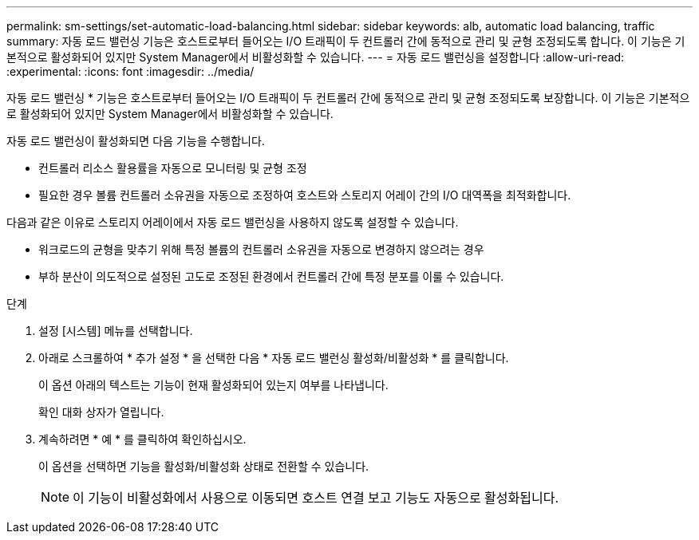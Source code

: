 ---
permalink: sm-settings/set-automatic-load-balancing.html 
sidebar: sidebar 
keywords: alb, automatic load balancing, traffic 
summary: 자동 로드 밸런싱 기능은 호스트로부터 들어오는 I/O 트래픽이 두 컨트롤러 간에 동적으로 관리 및 균형 조정되도록 합니다. 이 기능은 기본적으로 활성화되어 있지만 System Manager에서 비활성화할 수 있습니다. 
---
= 자동 로드 밸런싱을 설정합니다
:allow-uri-read: 
:experimental: 
:icons: font
:imagesdir: ../media/


[role="lead"]
자동 로드 밸런싱 * 기능은 호스트로부터 들어오는 I/O 트래픽이 두 컨트롤러 간에 동적으로 관리 및 균형 조정되도록 보장합니다. 이 기능은 기본적으로 활성화되어 있지만 System Manager에서 비활성화할 수 있습니다.

자동 로드 밸런싱이 활성화되면 다음 기능을 수행합니다.

* 컨트롤러 리소스 활용률을 자동으로 모니터링 및 균형 조정
* 필요한 경우 볼륨 컨트롤러 소유권을 자동으로 조정하여 호스트와 스토리지 어레이 간의 I/O 대역폭을 최적화합니다.


다음과 같은 이유로 스토리지 어레이에서 자동 로드 밸런싱을 사용하지 않도록 설정할 수 있습니다.

* 워크로드의 균형을 맞추기 위해 특정 볼륨의 컨트롤러 소유권을 자동으로 변경하지 않으려는 경우
* 부하 분산이 의도적으로 설정된 고도로 조정된 환경에서 컨트롤러 간에 특정 분포를 이룰 수 있습니다.


.단계
. 설정 [시스템] 메뉴를 선택합니다.
. 아래로 스크롤하여 * 추가 설정 * 을 선택한 다음 * 자동 로드 밸런싱 활성화/비활성화 * 를 클릭합니다.
+
이 옵션 아래의 텍스트는 기능이 현재 활성화되어 있는지 여부를 나타냅니다.

+
확인 대화 상자가 열립니다.

. 계속하려면 * 예 * 를 클릭하여 확인하십시오.
+
이 옵션을 선택하면 기능을 활성화/비활성화 상태로 전환할 수 있습니다.

+
[NOTE]
====
이 기능이 비활성화에서 사용으로 이동되면 호스트 연결 보고 기능도 자동으로 활성화됩니다.

====

